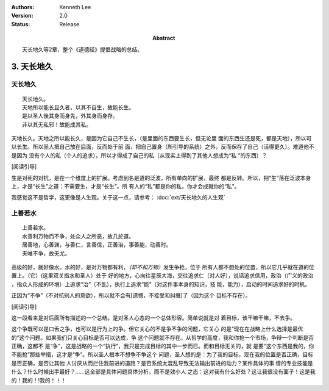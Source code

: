 .. Kenneth Lee 版权所有 2017-2021

:Authors: Kenneth Lee
:Version: 2.0
:Status: Release
:Abstract: 天长地久等2章，整个《道德经》提倡战略的总结。

3. 天长地久
************

天长地久
========

::

    天长地久。
    天地所以能长且久者，以其不自生，故能长生。
    是以圣人後其身而身先，外其身而身存。
    非以其无私邪！故能成其私。

天地长久。天地之所以能长久，是因为它自己不生长，（是里面的东西要生长，但无论里
面的东西生还是死，都是天地），所以可以长生。所以圣人把自己放在后面，反而处于前
面，把自己置身（所引导的系统）之外，反而保存了自己（活得更久）。难道他不是因为
没有个人的私（个人的追求），所以才得成了自己的私（从现实上得到了其他人想成为“私
”的东西）？

[阅读引导]

生是对死的对抗，是在一个维度上的扩展。考虑到名是道的泛波，所有单向的扩展，最终
都是反转。所以，把“生”落在泛波本身上，才是“长生”之道：不需要生，才是“长生”。所
有人的“私”都是你的私，你才会成就你的“私”。

我感觉这不是哲学，这更像是人生观。关于这一点，请参考：
:doc:`ext/天长地久的人生观`


上善若水
=========

::

    上善若水。
    水善利万物而不争，处众人之所恶，故几於道。
    居善地，心善渊，与善仁，言善信，正善治，事善能，动善时。
    夫唯不争，故无尤。

高级的好，就好像水。水的好，是对万物都有利，\ *（却不和万物）*\ 发生争抢，位于
所有人都不想处的位置，所以它几乎就在道的位置上。（它）(这里双关指水和圣人）处于
好的地方，心向往星辰大海，交往追求仁（对人好），说话追求信用，政治（广义的政治
，指众人形成的环境）上追求“治”（不乱），执行上追求“能”（对这件事本身的知识，技
能，能力），启动的时间追求好的时机。

正因为“不争”（不对抗别人的意欲），所以就不会有[遗憾，不接受和纠缠]了（因为这个
目标不存在）。 

[阅读引导]

这一段看来是对后面所有描述的一个总结。是对圣人心态的一个总体形容。简单说就是对
着目标，该干嘛干嘛，不去争。

这个争既可以是口舌之争，也可以是行为上的争。但它关心的不是争不争的问题，它关心
的是“现在在战略上什么选择是最优的”这个问题。如果我们只关心目标是否可以达成，争
这个问题就不存在。从哲学的高度，我和你抢一个市场，争辩一个判断是否正确，这都不
是“争”，这是战略的一个“执行”，我只是完成目标的其中一步而已。而和目标无关的，就
是要“这个东西是我的，你不能抢”那些举措，这才是“争”。所以圣人根本不想争不争这个
问题，圣人想的是：为了我的目标，现在我的位置是否正确，目标是否正确，是否让其他
人讨厌从而拦住我前进的道路？是否系统太混乱导致无法输出前进的动力？某件具体的事
情的专业技能是什么？什么时候出手最好？……这全部是具体问题具体分析，而不是效小人
之态：这对我有什么好处？这让我很没有面子！这是我的！我的！!我的！！！
